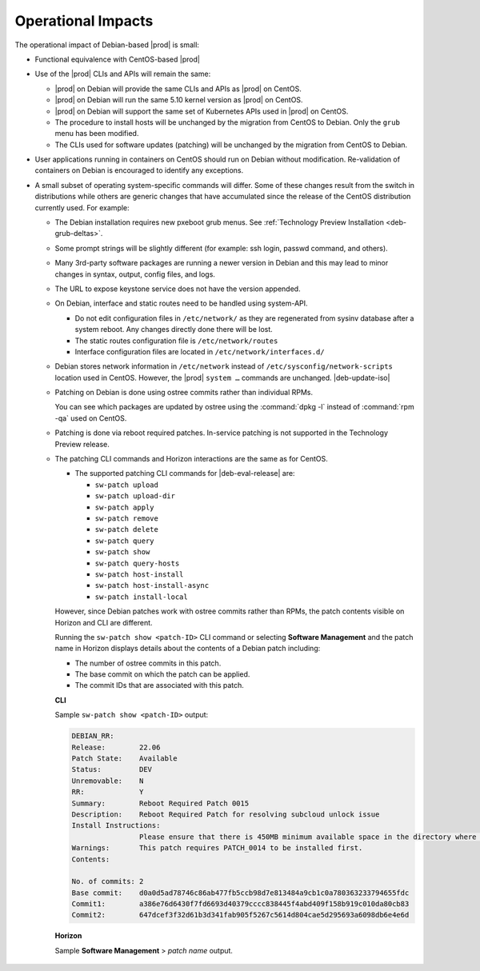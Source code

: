.. _operational-impacts-9cf2e610b5b3:

===================
Operational Impacts
===================

The operational impact of Debian-based |prod| is small:

*  Functional equivalence with CentOS-based |prod|

*  Use of the |prod| CLIs and APIs will remain the same:

   *  |prod| on Debian will provide the same CLIs and APIs as |prod| on CentOS.

   *  |prod| on Debian will run the same 5.10 kernel version as |prod| on
      CentOS.

   *  |prod| on Debian will support the same set of Kubernetes APIs used in
      |prod| on CentOS.

   *  The procedure to install hosts will be unchanged by the migration from
      CentOS to Debian. Only the ``grub`` menu has been modified.

   *  The CLIs used for software updates (patching) will be unchanged by
      the migration from CentOS to Debian.

*  User applications running in containers on CentOS should run on Debian
   without modification. Re-validation of containers on Debian is encouraged to
   identify any exceptions.

*  A small subset of operating system-specific commands will differ. Some of
   these changes result from the switch in distributions while others are
   generic changes that have accumulated since the release of the CentOS
   distribution currently used. For example:


   *  The Debian installation requires new pxeboot grub menus. See
      :ref:`Technology Preview Installation <deb-grub-deltas>`.

   *  Some prompt strings will be slightly different (for example: ssh login,
      passwd command, and others).

   *  Many 3rd-party software packages are running a newer version in Debian
      and this may lead to minor changes in syntax, output, config files, and
      logs.

   *  The URL to expose keystone service does not have the version appended.

   *  On Debian, interface and static routes need to be handled using system-API.

      *  Do not edit configuration files in ``/etc/network/`` as they are
         regenerated from sysinv database after a system reboot. Any changes
         directly done there will be lost.

      *  The static routes configuration file is ``/etc/network/routes``

      *  Interface configuration files are located in
         ``/etc/network/interfaces.d/``

   *   Debian stores network information in ``/etc/network`` instead of
       ``/etc/sysconfig/network-scripts`` location used in CentOS. However, the
       |prod| ``system …`` commands are unchanged. |deb-update-iso|

   *   Patching on Debian is done using ostree commits rather than individual
       RPMs.

       You can see which packages are updated by ostree using the :command:`dpkg
       -l` instead of :command:`rpm -qa` used on CentOS.

   *   Patching is done via reboot required patches. In-service patching is not
       supported in the Technology Preview release.

   *   The patching CLI commands and Horizon interactions are the same as for
       CentOS.

       *   The supported patching CLI commands for |deb-eval-release| are:

           * ``sw-patch upload``
           * ``sw-patch upload-dir``
           * ``sw-patch apply``
           * ``sw-patch remove``
           * ``sw-patch delete``
           * ``sw-patch query``
           * ``sw-patch show``
           * ``sw-patch query-hosts``
           * ``sw-patch host-install``
           * ``sw-patch host-install-async``
           * ``sw-patch install-local``

       However, since Debian patches work with ostree commits rather than
       RPMs, the patch contents visible on Horizon and CLI are different.

       Running the ``sw-patch show <patch-ID>`` CLI command or selecting
       **Software Management** and the patch name in Horizon displays details
       about the contents of a Debian patch including:

       * The number of ostree commits in this patch.

       * The base commit on which the patch can be applied.

       * The commit IDs that are associated with this patch.

       **CLI**

       Sample ``sw-patch show <patch-ID>`` output:

       .. code-block:: none

          DEBIAN_RR:
          Release:        22.06
          Patch State:    Available
          Status:         DEV
          Unremovable:    N
          RR:             Y
          Summary:        Reboot Required Patch 0015
          Description:    Reboot Required Patch for resolving subcloud unlock issue
          Install Instructions:
                          Please ensure that there is 450MB minimum available space in the directory where the patch is going to be placed.
          Warnings:       This patch requires PATCH_0014 to be installed first.
          Contents:

          No. of commits: 2
          Base commit:    d0a0d5ad78746c86ab477fb5ccb98d7e813484a9cb1c0a780363233794655fdc
          Commit1:        a386e76d6430f7fd6693d40379cccc838445f4abd409f158b919c010da80cb83
          Commit2:        647dcef3f32d61b3d341fab905f5267c5614d804cae5d295693a6098db6e4e6d


       **Horizon**

       Sample **Software Management** > *patch name* output.

       .. figure:: figures/debian_patching_details_horizon.png
          :width: 600px
